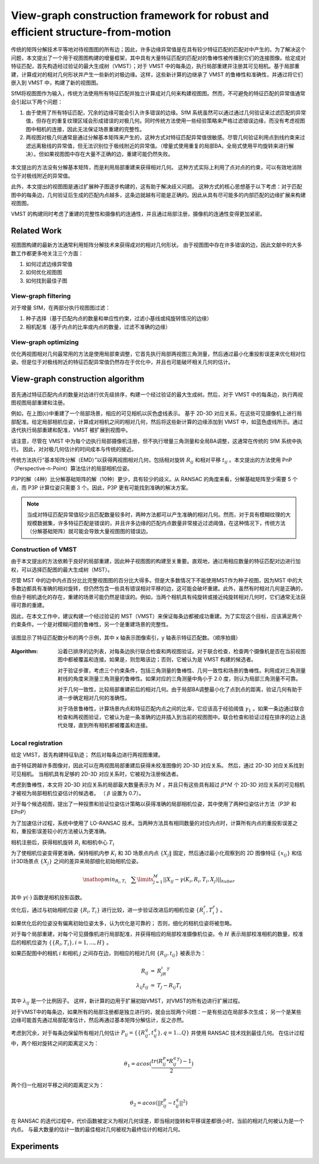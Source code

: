 View-graph construction framework for robust and efficient structure-from-motion
================================================================================

传统的矩阵分解技术平等地对待视图图的所有边；因此，许多边缘异常值是在具有较少特征匹配的匹配对中产生的。为了解决这个问题，本文提出了一个用于视图图构建的增量框架，其中具有大量特征匹配的匹配对的鲁棒性被传播到它们的连接图像。给定成对特征匹配，首先构造经过验证的最大生成树（VMST）；对于 VMST 中的每条边，执行局部重建并注册其可见相机。基于局部重建，计算成对的相对几何形状并产生一些新的对极边缘。这样，这些新计算的边继承了 VMST 的鲁棒性和准确性，并通过将它们嵌入到 VMST 中，构建了新的视图图。

SfM将视图图作为输入，传统方法使用所有特征匹配并独立计算成对几何来构建视图图。然而，不可避免的特征匹配的异常值通常会引起以下两个问题：

1. 由于使用了所有特征匹配，冗余的边缘可能会引入许多错误的边缘。SfM 系统虽然可以通过通过几何验证来过滤匹配的异常值，但存在的重复纹理区域会形成错误的对极几何。同时传统方法使用一些经验策略来严格过滤错误边缘，而没有考虑视图图中相机的连接，因此无法保证场景重建的完整性。

2. 两视图对极几何通常是通过分解基本矩阵来产生的，这种方式对特征匹配异常值很敏感。尽管几何验证利用点到线约束来过滤远离极线的异常值，但无法识别位于极线附近的异常值。（增量式使用重复的局部BA，全局式使用平均旋转来进行解决）。但如果视图图中存在大量不正确的边，重建可能仍然失败。

.. figure:: 1.jpg
   :figclass: align-center

本文提出的方法没有分解基本矩阵，而是利用局部重建来获得相对几何。 这种方式实际上利用了点对点的约束，可以有效地消除位于对极线附近的异常值。

此外，本文提出的视图图是通过扩展种子图逐步构建的，这有助于解决歧义问题。 这种方式的核心思想基于以下考虑：对于匹配图中的每条边，几何验证后生成的匹配内点越多，这条边就越有可能是正确的。因此从具有尽可能多的内部匹配的边缘扩展来构建视图图。

VMST 的构建同时考虑了重建的完整性和摄像机的连通性，并且通过局部注册，摄像机的连通性变得更加紧密。

Related Work
------------

视图图构建的最新方法通常利用矩阵分解技术来获得成对的相对几何形状。 由于视图图中存在许多错误的边，因此文献中的大多数工作都更多地关注三个方面：

1. 如何过滤边缘异常值

2. 如何优化视图图

3. 如何找到最佳子图

View-graph filtering
~~~~~~~~~~~~~~~~~~~~

对于增量 SfM，在两部分执行视图图过滤：

1. 种子选择（基于匹配内点的数量和单应性约束，过滤小基线或纯旋转情况的边缘）

2. 相机配准（基于内点的比率或内点的数量，过滤不准确的边缘）

View-graph optimizing
~~~~~~~~~~~~~~~~~~~~~

优化两视图相对几何最常用的方法是使用局部束调整，它首先执行局部两视图三角测量，然后通过最小化重投影误差来优化相对位姿。但是位于对极线附近的特征匹配异常值仍然存在于优化中，并且也可能破坏相关几何的估计。


View-graph construction algorithm
-------------------------------------

.. figure:: 2.jpg
   :figclass: align-center

首先通过特征匹配内点的数量对边进行优先级排序，构建一个经过验证的最大生成树。然后，对于 VMST 中的每条边，执行两视图视图局部重建和注册。

例如，在上图(c)中重建了一个局部场景，相应的可见相机以灰色虚线表示。 基于 2D-3D 对应关系，在这些可见摄像机上进行局部配准。给定局部相机位姿，计算成对相机之间的相对几何，然后将这些新计算的边缘添加到 VMST 中，如蓝色虚线所示。通过迭代执行局部重建和配准，VMST 被扩展到视图中。

请注意，尽管在 VMST 中为每个边执行局部摄像机注册，但不执行增量三角测量和全局BA调整，这通常在传统的 SfM 系统中执行。 因此，对对极几何估计的时间成本与传统的接近。

传统方法执行“基本矩阵分解（EMD）”以获得两视图相对几何，包括相对旋转 :math:`R_{ij}` 和相对平移 :math:`t_{ij}` 。本文提出的方法使用 PnP（Perspective-n-Point）算法估计的局部相机位姿。

P3P的解（4种）比分解基础矩阵的解（10种）更少，具有较少的歧义。从 RANSAC 的角度来看，分解基础矩阵至少需要 5 个点，而 P3P 计算位姿只需要 3 个。因此，P3P 更有可能找到准确的解决方案。

.. note::

   当成对特征匹配异常值较少且匹配数量较多时，两种方法都可以产生准确的相对几何。然而，对于具有模糊纹理的大规模数据集，许多特征匹配是错误的，并且许多边缘的匹配内点数量非常接近过滤阈值，在这种情况下，传统方法（分解基础矩阵）就可能会导致大量视图图的错误边。

Construction of VMST
~~~~~~~~~~~~~~~~~~~~

由于本文提出的方法依赖于良好的局部重建，因此种子视图图的构建至关重要。直观地，通过用相应数量的特征匹配对边进行加权，可以选择匹配图的最大生成树（MST）。

尽管 MST 中的边中内点百分比比完整视图图的百分比大得多。但是大多数情况下不能使用MST作为种子视图，因为MST 中的大多数边都具有准确的相对旋转，但仍然包含一些具有错误相对平移的边，这可能会破坏重建。此外，虽然有时相对几何是正确的，但由于相机退化的存在，重建的场景可能仍然是错误的。例如，当两个相机具有纯旋转或接近纯旋转相对几何时，它们通常无法获得可靠的重建。

因此，在本文工作中，建议构建一个经过验证的 MST（VMST）来保证每条边都被成功重建。为了实现这个目标，应该满足两个约束条件。一个是对模糊问题的鲁棒性，另一个是重建场景的完整性。

.. figure:: 3.jpg
   :figclass: align-center

   该图显示了特征匹配数分布的两个示例，其中 x 轴表示图像索引，y 轴表示特征匹配数。（顺序拍摄）

:Algorithm:

   沿着已排序的边列表，对每条边执行联合检查和两视图验证。对于联合检查，检查两个摄像机是否在当前视图图中都被覆盖和连接。如果是，则忽略该边；否则，它被认为是 VMST 构建的候选者。

   对于验证步骤，考虑三个约束条件，包括三角测量的鲁棒性、几何一致性和场景的鲁棒性。利用成对三角测量射线的角度来测量三角测量的鲁棒性。如果对应的三角测量中角小于 2.0 度，则认为局部三角测量不可靠。

   对于几何一致性，比较局部重建前后的相对几何。由于局部BA调整最小化了点到点的距离，验证几何有助于进一步确定相对几何的准确性。

   对于场景鲁棒性，计算场景内点和特征匹配内点之间的比率，它应该高于经验阈值 :math:`\gamma_1` 。如果一条边通过联合检查和两视图验证，它被认为是一条准确的边并插入到当前的视图图中。联合检查和验证过程在排序的边上迭代处理，直到所有相机都被覆盖和连接。

.. figure:: 4.jpg
   :figclass: align-center

Local registration
~~~~~~~~~~~~~~~~~~~

给定 VMST，首先构建特征轨迹； 然后对每条边进行两视图重建。

由于特征跨越许多图像对，因此可以在两视图局部重建后获得未校准图像的 2D-3D 对应关系。 然后，通过 2D-3D 对应关系找到可见相机。 当相机具有足够的 2D-3D 对应关系时，它被视为注册候选者。

考虑到鲁棒性，本文将 2D-3D 对应关系的局部最大数量表示为  :math:`M` ，并且只有这些具有超过  :math:`\beta * M` 个 2D-3D 对应关系的可见相机才被视为局部相机位姿估计的候选者。 （ :math:`\beta` 设置为 0.7）。

对于每个候选视图，提出了一种投票和验证位姿估计策略以获得准确的局部相机位姿，其中使用了两种位姿估计方法（P3P 和 EPnP）

为了加速估计过程，系统中使用了 LO-RANSAC 技术。当两种方法具有相同数量的对应内点时，计算所有内点的重投影误差之和，重投影误差较小的方法被认为更准确。

相机注册后，获得相机旋转 :math:`R_i` 和相机中心 :math:`T_i`

为了使相机位姿变得更准确，保持相机内参 :math:`K_i` 和 3D 场景点内点  :math:`\{X_j\|` 固定，然后通过最小化观察到的 2D 图像特征 :math:`\{x_{ij}\}` 和估计3D场景点 :math:`\{X_j\}` 之间的差异来局部细化初始相机位姿。

.. math::

   \mathop{min}_{R_i,T_i}~~~\sum\limits_{j=1}^M ||X_{ij} - \gamma (K_i,R_i,T_i,X_j)||_{huber}

其中 :math:`\gamma (·)` 函数是相机投影函数。

优化后，通过与初始相机位姿 :math:`\{R_i, T_i\}` 进行比较，进一步验证改进后的相机位姿 :math:`\{R_i^r, T_i^r\}` 。

如果优化后的位姿没有偏离初始位姿太多，认为优化是可靠的； 否则，细化的相机位姿将被忽略。

对于每个局部重建，对每个可见摄像机进行局部配准，并获得相应的局部校准摄像机位姿。令 :math:`H` 表示局部校准相机的数量，校准后的相机位姿为 :math:`\{\{R_i, T_i\},i = 1,...,H\}` 。

如果匹配图中的相机 :math:`i` 和相机 :math:`j` 之间存在边，则相应的相对几何 :math:`\{R_{ij}, t_{ij}\}` 被表示为：

.. math::

   \begin{eqnarray}
      R_{ij} &=& R_jR_i^T\\
      \lambda_{ij}t_{ij} &=& T_j - R_{ij}T_i
   \end{eqnarray}

其中 :math:`\lambda_{ij}` 是一个比例因子。 这样，新计算的边用于扩展初始VMST，对VMST的所有边进行扩展过程。

对于VMST中的每条边，如果所有的局部注册都是独立进行的，就会出现两个问题：一是有些边在局部多次生成； 另一个是某些边缘可能首先通过局部配准估计，然后再通过基本矩阵分解估计，反之亦然。

考虑到冗余，对于每条边保留所有相对几何估计  :math:`P_{ij} = \{\{R_{ij}^q, t_{ij}^q\}, q=1...Q\}` 并使用 RANSAC 技术找到最佳几何。 在估计过程中，两个相对旋转之间的距离定义为：

.. math::

   \theta_1 = acos(\frac{tr(R_{ij}^p * R_{ij}^q^T) - 1}{2})

两个归一化相对平移之间的距离定义为：

.. math::

   \theta_2 = acos(||t_{ij}^p - t_{ij}^q||^2)

在 RANSAC 的迭代过程中，代价函数被定义为相对几何误差，即当相对旋转和平移误差都很小时，当前的相对几何被认为是一个内点。 与最大数量的估计一致的最佳相对几何被视为最终估计的相对几何。

.. figure:: 5.jpg
   :figclass: align-center

Experiments
-----------

.. figure:: 6.jpg
   :figclass: align-center

